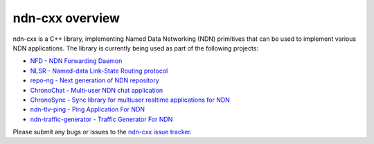 ndn-cxx overview
================

ndn-cxx is a C++ library, implementing Named Data Networking (NDN) primitives that can be
used to implement various NDN applications. The library is currently being used as part of
the following projects:

-  `NFD - NDN Forwarding Daemon <http://named-data.net/doc/NFD>`__
-  `NLSR - Named-data Link-State Routing
   protocol <https://github.com/named-data/NLSR>`__
-  `repo-ng - Next generation of NDN
   repository <https://github.com/named-data/repo-ng>`__
-  `ChronoChat - Multi-user NDN chat
   application <https://github.com/named-data/ChronoChat>`__
-  `ChronoSync - Sync library for multiuser realtime applications for
   NDN <https://github.com/named-data/ChronoSync>`__
-  `ndn-tlv-ping - Ping Application For
   NDN <https://github.com/named-data/ndn-tlv-ping>`__
-  `ndn-traffic-generator - Traffic Generator For
   NDN <https://github.com/named-data/ndn-traffic-generator>`__

Please submit any bugs or issues to the `ndn-cxx issue tracker
<http://redmine.named-data.net/projects/ndn-cxx/issues>`__.
